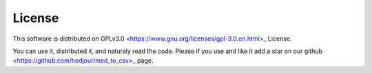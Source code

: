 License
===========
This software is distributed on GPLv3.0 <https://www.gnu.org/licenses/gpl-3.0.en.html>_ License.

You can use it, distributed it, and naturaly read the code.
Please if you use and like it add a star on our github <https://github.com/hedjour/med_to_csv>_ page.